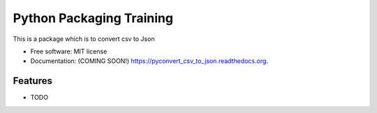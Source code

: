 ===============================
Python Packaging Training
===============================

.. image:: https://img.shields.io/travis/dandu1008/pyconvert_csv_to_json.svg
        :target: https://travis-ci.org/dandu1008/pyconvert_csv_to_json

.. image:: https://img.shields.io/pypi/v/pyconvert_csv_to_json.svg
        :target: https://pypi.python.org/pypi/pyconvert_csv_to_json


This is a package which is to convert csv to Json

* Free software: MIT license
* Documentation: (COMING SOON!) https://pyconvert_csv_to_json.readthedocs.org.

Features
--------

* TODO
